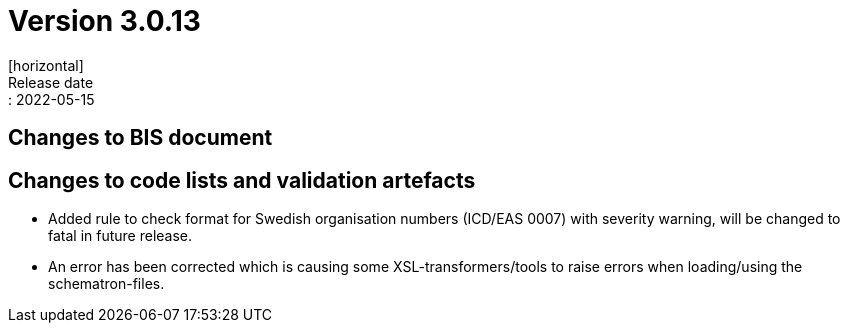 = Version 3.0.13
[horizontal]
Release date:: 2022-05-15

== Changes to BIS document



== Changes to code lists and validation artefacts

* Added rule to check format for Swedish organisation numbers (ICD/EAS 0007) with severity warning, will be changed to fatal in future release.

* An error has been corrected which is causing some XSL-transformers/tools to raise errors when loading/using the schematron-files.
